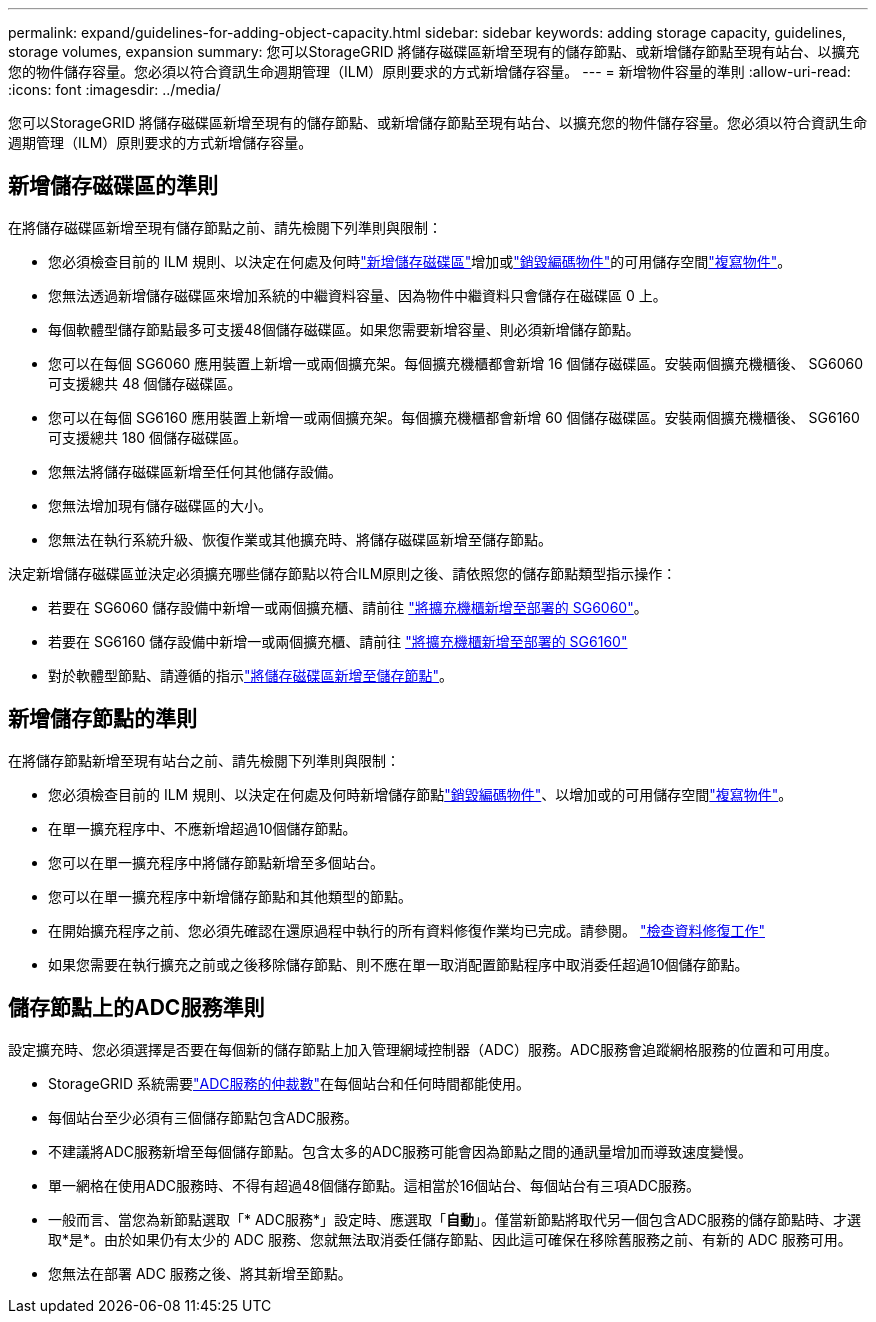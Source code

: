 ---
permalink: expand/guidelines-for-adding-object-capacity.html 
sidebar: sidebar 
keywords: adding storage capacity, guidelines, storage volumes, expansion 
summary: 您可以StorageGRID 將儲存磁碟區新增至現有的儲存節點、或新增儲存節點至現有站台、以擴充您的物件儲存容量。您必須以符合資訊生命週期管理（ILM）原則要求的方式新增儲存容量。 
---
= 新增物件容量的準則
:allow-uri-read: 
:icons: font
:imagesdir: ../media/


[role="lead"]
您可以StorageGRID 將儲存磁碟區新增至現有的儲存節點、或新增儲存節點至現有站台、以擴充您的物件儲存容量。您必須以符合資訊生命週期管理（ILM）原則要求的方式新增儲存容量。



== 新增儲存磁碟區的準則

在將儲存磁碟區新增至現有儲存節點之前、請先檢閱下列準則與限制：

* 您必須檢查目前的 ILM 規則、以決定在何處及何時link:../expand/adding-storage-volumes-to-storage-nodes.html["新增儲存磁碟區"]增加或link:../ilm/what-erasure-coding-schemes-are.html["銷毀編碼物件"]的可用儲存空間link:../ilm/what-replication-is.html["複寫物件"]。
* 您無法透過新增儲存磁碟區來增加系統的中繼資料容量、因為物件中繼資料只會儲存在磁碟區 0 上。
* 每個軟體型儲存節點最多可支援48個儲存磁碟區。如果您需要新增容量、則必須新增儲存節點。
* 您可以在每個 SG6060 應用裝置上新增一或兩個擴充架。每個擴充機櫃都會新增 16 個儲存磁碟區。安裝兩個擴充機櫃後、 SG6060 可支援總共 48 個儲存磁碟區。
* 您可以在每個 SG6160 應用裝置上新增一或兩個擴充架。每個擴充機櫃都會新增 60 個儲存磁碟區。安裝兩個擴充機櫃後、 SG6160 可支援總共 180 個儲存磁碟區。
* 您無法將儲存磁碟區新增至任何其他儲存設備。
* 您無法增加現有儲存磁碟區的大小。
* 您無法在執行系統升級、恢復作業或其他擴充時、將儲存磁碟區新增至儲存節點。


決定新增儲存磁碟區並決定必須擴充哪些儲存節點以符合ILM原則之後、請依照您的儲存節點類型指示操作：

* 若要在 SG6060 儲存設備中新增一或兩個擴充櫃、請前往 https://docs.netapp.com/us-en/storagegrid-appliances/sg6000/adding-expansion-shelf-to-deployed-sg6060.html["將擴充機櫃新增至部署的 SG6060"^]。
* 若要在 SG6160 儲存設備中新增一或兩個擴充櫃、請前往 https://docs.netapp.com/us-en/storagegrid-appliances/sg6100/adding-expansion-shelf-to-deployed-sg6160.html["將擴充機櫃新增至部署的 SG6160"^]
* 對於軟體型節點、請遵循的指示link:adding-storage-volumes-to-storage-nodes.html["將儲存磁碟區新增至儲存節點"]。




== 新增儲存節點的準則

在將儲存節點新增至現有站台之前、請先檢閱下列準則與限制：

* 您必須檢查目前的 ILM 規則、以決定在何處及何時新增儲存節點link:../ilm/what-erasure-coding-schemes-are.html["銷毀編碼物件"]、以增加或的可用儲存空間link:../ilm/what-replication-is.html["複寫物件"]。
* 在單一擴充程序中、不應新增超過10個儲存節點。
* 您可以在單一擴充程序中將儲存節點新增至多個站台。
* 您可以在單一擴充程序中新增儲存節點和其他類型的節點。
* 在開始擴充程序之前、您必須先確認在還原過程中執行的所有資料修復作業均已完成。請參閱。 link:../maintain/checking-data-repair-jobs.html["檢查資料修復工作"]
* 如果您需要在執行擴充之前或之後移除儲存節點、則不應在單一取消配置節點程序中取消委任超過10個儲存節點。




== 儲存節點上的ADC服務準則

設定擴充時、您必須選擇是否要在每個新的儲存節點上加入管理網域控制器（ADC）服務。ADC服務會追蹤網格服務的位置和可用度。

* StorageGRID 系統需要link:../maintain/understanding-adc-service-quorum.html["ADC服務的仲裁數"]在每個站台和任何時間都能使用。
* 每個站台至少必須有三個儲存節點包含ADC服務。
* 不建議將ADC服務新增至每個儲存節點。包含太多的ADC服務可能會因為節點之間的通訊量增加而導致速度變慢。
* 單一網格在使用ADC服務時、不得有超過48個儲存節點。這相當於16個站台、每個站台有三項ADC服務。
* 一般而言、當您為新節點選取「* ADC服務*」設定時、應選取「*自動*」。僅當新節點將取代另一個包含ADC服務的儲存節點時、才選取*是*。由於如果仍有太少的 ADC 服務、您就無法取消委任儲存節點、因此這可確保在移除舊服務之前、有新的 ADC 服務可用。
* 您無法在部署 ADC 服務之後、將其新增至節點。

